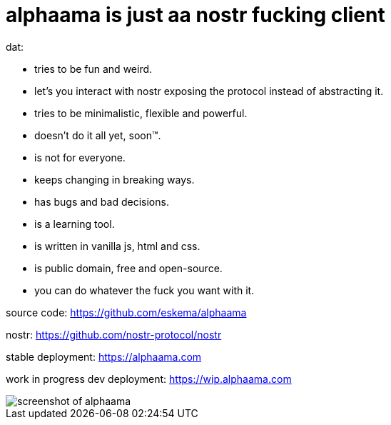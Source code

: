 = alphaama is just aa nostr fucking client

dat:

* tries to be fun and weird.
* let's you interact with nostr exposing the protocol instead of abstracting it.
* tries to be minimalistic, flexible and powerful.
* doesn't do it all yet, soon™.
* is not for everyone.
* keeps changing in breaking ways.
* has bugs and bad decisions.
* is a learning tool.
* is written in vanilla js, html and css.
* is public domain, free and open-source.
* you can do whatever the fuck you want with it.


source code:  
https://github.com/eskema/alphaama


nostr:
https://github.com/nostr-protocol/nostr


stable deployment:
https://alphaama.com


work in progress dev deployment:
https://wip.alphaama.com



image::https://i.nostr.build/XyflANm8pOEQUHI6.jpg["screenshot of alphaama"]